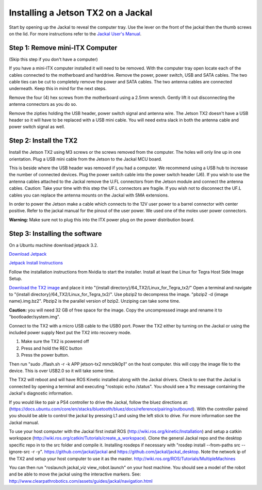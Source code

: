 Installing a Jetson TX2 on a Jackal
=====================================
 
Start by opening up the Jackal to reveal the computer tray. Use the lever on the front of the jackal then the thumb screws on the lid. For more instructions refer to the `Jackal User's Manual <http://bit.ly/1f4hmqP>`_. 

Step 1: Remove mini-ITX Computer 
--------------------------------

(Skip this step if you don't have a computer)

If you have a mini-ITX computer installed it will need to be removed. With the computer tray open locate each of the cables connected to the motherboard and harddrive. Remove the power, power switch, USB and SATA cables. The two cable ties can be cut to completely remove the power and SATA cables. The two antenna cables are connected underneath. Keep this in mind for the next steps. 

.. image:: img1.JPG

Remove the four (4) hex screws from the motherboard using a 2.5mm wrench. Gently lift it out disconnecting the antenna connectors as you do so. 

.. image:: img2.JPG

Remove the zipties holding the USB header, power switch signal and antenna wire. The Jetson TX2 doesn't have a USB header so it will have to be replaced with a USB mini cable. You will need extra slack in both the antenna cable and power switch signal as well. 

.. image:: img3.JPG

Step 2: Install the TX2
------------------------
Install the Jetson TX2 using M3 screws or the screws removed from the computer. The holes will only line up in one orientation. Plug a USB mini cable from the Jetson to the Jackal MCU board. 

.. image:: img4.JPG 

This is beside where the USB header was removed if you had a computer. We recommend using a USB hub to increase the number of connected devices.  Plug the power switch cable into the power switch header (J6). If you wish to use the antenna cables attached to the Jackal remove the U.FL connectors from the Jetson module and connect the antenna cables. Caution: Take your time with this step the UF.L connectors are fragile.  If you wish not to disconnect the UF.L cables you can replace the antenna mounts on the Jackal with SMA extensions.

In order to power the Jetson make a cable which connects to the 12V user power to a barrel connector with center positive. Refer to the jackal manual for the pinout of the user power. We used one of the molex user power connectors. 

.. image:: img5.JPG 

**Warning:** Make sure not to plug this into the ITX power plug on the power distribution board.


Step 3: Installing the software
--------------------------------

On a Ubuntu machine download jetpack 3.2. 

`Download Jetpack <https://developer.nvidia.com/embedded/downloads#?search=jetpack%203.2>`_

`Jetpack Install Instructions <http://docs.nvidia.com/jetpack-l4t/3.2/index.html#developertools/mobile/jetpack/l4t/3.2/jetpack_l4t_install.htm>`_  

Follow the installation instructions from Nvidia to start the installer. Install at least the Linux for Tegra Host Side Image Setup. 

.. image:: minimuminstall.png

`Download the TX2 image <http://www.clearpathrobotics.com/downloads/3.2_jackal.img.bz2>`_ and place it into "{install directory}/64_TX2/Linux_for_Tegra_tx2/" Open a terminal and navigate to "{install directory}/64_TX2/Linux_for_Tegra_tx2/". Use pbzip2 to decompress the image. "pbzip2 -d {image name}.img.bz2". Pbzip2 is the parallel version of bzip2. Unziping can take some time. 

**Caution:** you will need 32 GB of free space for the image. Copy the uncompressed image and rename it to "bootloader/system.img".

Connect to the TX2 with a micro USB cable to the USB0 port. Power the TX2 either by turning on the Jackal or using the included power supply Next put the TX2 into recovery mode.

1.  Make sure the TX2 is powered off
2.  Press and hold the REC button
3.  Press the power button.

Then run "sudo ./flash.sh -r -k APP jetson-tx2 mmcblk0p1" on the host computer. this will copy the image file to the device. This is over USB2.0 so it will take some time. 

.. image:: flashcomplete.png

The TX2 will reboot and will have ROS Kinetic installed along with the Jackal drivers. Check to see that the Jackal is connected by opening a terminal and executing "rostopic echo /status". You should see a 1hz message containing the Jackal's diagnostic information.

If you would like to pair a PS4 controller to drive the Jackal, follow the bluez directions at: (https://docs.ubuntu.com/core/en/stacks/bluetooth/bluez/docs/reference/pairing/outbound). With the controller paired you should be able to control the jackal by pressing L1 and using the left stick to drive. For more information see the Jackal manual.

To use your host computer with the Jackal first install ROS (http://wiki.ros.org/kinetic/Installation) and setup a catkin workspace (http://wiki.ros.org/catkin/Tutorials/create_a_workspace). Clone the general Jackal repo and the desktop specific repo in to the src folder and compile it. Installing rosdeps if necessary with "rosdep install --from-paths src --ignore-src -r -y". https://github.com/jackal/jackal and https://github.com/jackal/jackal_desktop. Note the network ip of the TX2 and setup your host computer to use it as the master. http://wiki.ros.org/ROS/Tutorials/MultipleMachines

You can then run "roslaunch jackal_viz view_robot.launch" on your host machine.  You should see a model of the robot and be able to move the jackal using the interactive markers. See: http://www.clearpathrobotics.com/assets/guides/jackal/navigation.html
